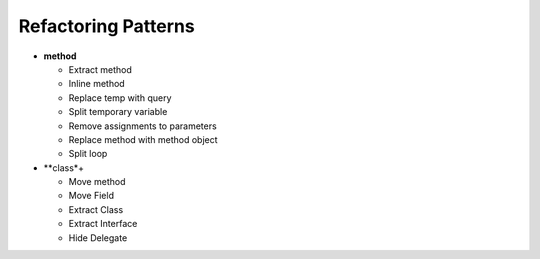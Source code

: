 ====================
Refactoring Patterns
====================

- **method**

  - Extract method

  - Inline method

  - Replace temp with query

  - Split temporary variable

  - Remove assignments to parameters

  - Replace method with method object

  - Split loop

- **class*+

  - Move method

  - Move Field

  - Extract Class

  - Extract Interface

  - Hide Delegate
